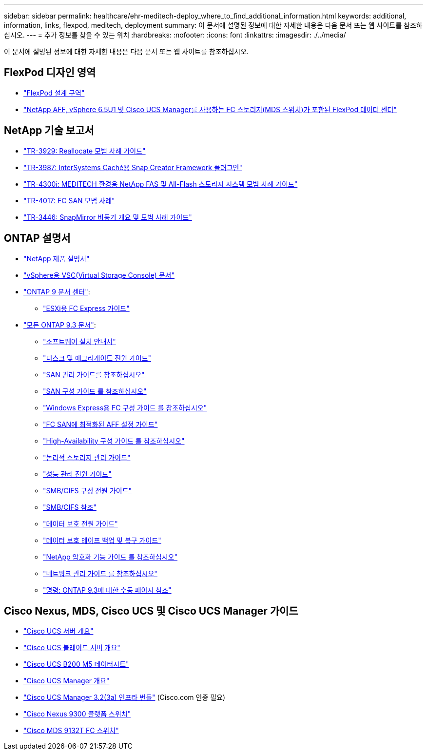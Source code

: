 ---
sidebar: sidebar 
permalink: healthcare/ehr-meditech-deploy_where_to_find_additional_information.html 
keywords: additional, information, links, flexpod, meditech, deployment 
summary: 이 문서에 설명된 정보에 대한 자세한 내용은 다음 문서 또는 웹 사이트를 참조하십시오. 
---
= 추가 정보를 찾을 수 있는 위치
:hardbreaks:
:nofooter: 
:icons: font
:linkattrs: 
:imagesdir: ./../media/


이 문서에 설명된 정보에 대한 자세한 내용은 다음 문서 또는 웹 사이트를 참조하십시오.



== FlexPod 디자인 영역

* https://www.cisco.com/c/en/us/solutions/design-zone/data-center-design-guides/flexpod-design-guides.html["FlexPod 설계 구역"^]
* https://www.cisco.com/c/en/us/td/docs/unified_computing/ucs/UCS_CVDs/flexpod_esxi65u1_n9fc.html["NetApp AFF, vSphere 6.5U1 및 Cisco UCS Manager를 사용하는 FC 스토리지(MDS 스위치)가 포함된 FlexPod 데이터 센터"^]




== NetApp 기술 보고서

* https://fieldportal.netapp.com/content/192896["TR-3929: Reallocate 모범 사례 가이드"^]
* https://fieldportal.netapp.com/content/248308["TR-3987: InterSystems Caché용 Snap Creator Framework 플러그인"^]
* https://fieldportal.netapp.com/content/310932["TR-4300i: MEDITECH 환경용 NetApp FAS 및 All-Flash 스토리지 시스템 모범 사례 가이드"^]
* http://media.netapp.com/documents/tr-4017.pdf["TR-4017: FC SAN 모범 사례"^]
* http://media.netapp.com/documents/tr-3446.pdf["TR-3446: SnapMirror 비동기 개요 및 모범 사례 가이드"^]




== ONTAP 설명서

* https://www.netapp.com/us/documentation/index.aspx["NetApp 제품 설명서"^]
* https://mysupport.netapp.com/documentation/productlibrary/index.html?productID=30048["vSphere용 VSC(Virtual Storage Console) 문서"]
* http://docs.netapp.com/ontap-9/index.jsp["ONTAP 9 문서 센터"^]:
+
** http://docs.netapp.com/ontap-9/topic/com.netapp.doc.exp-fc-esx-cpg/home.html["ESXi용 FC Express 가이드"^]


* https://mysupport.netapp.com/documentation/docweb/index.html?productID=62579["모든 ONTAP 9.3 문서"^]:
+
** http://docs.netapp.com/ontap-9/topic/com.netapp.doc.dot-cm-ssg/home.html?lang=dot-cm-ssg["소프트웨어 설치 안내서"^]
** http://docs.netapp.com/ontap-9/topic/com.netapp.doc.dot-cm-psmg/home.html?lang=dot-cm-psmg["디스크 및 애그리게이트 전원 가이드"^]
** http://docs.netapp.com/ontap-9/topic/com.netapp.doc.dot-cm-sanag/home.html?lang=dot-cm-sanag["SAN 관리 가이드를 참조하십시오"^]
** http://docs.netapp.com/ontap-9/topic/com.netapp.doc.dot-cm-sanconf/home.html?lang=dot-cm-sanconf["SAN 구성 가이드 를 참조하십시오"^]
** http://docs.netapp.com/ontap-9/topic/com.netapp.doc.exp-fc-cpg/home.html?lang=exp-fc-cpg["Windows Express용 FC 구성 가이드 를 참조하십시오"^]
** http://docs.netapp.com/ontap-9/topic/com.netapp.doc.cdot-fcsan-optaff-sg/home.html?lang=cdot-fcsan-optaff-sg["FC SAN에 최적화된 AFF 설정 가이드"^]
** http://docs.netapp.com/ontap-9/topic/com.netapp.doc.dot-cm-hacg/home.html?lang=dot-cm-hacg["High-Availability 구성 가이드 를 참조하십시오"^]
** http://docs.netapp.com/ontap-9/topic/com.netapp.doc.dot-cm-vsmg/home.html?lang=dot-cm-vsmg["논리적 스토리지 관리 가이드"^]
** http://docs.netapp.com/ontap-9/topic/com.netapp.doc.pow-perf-mon/home.html?lang=pow-perf-mon["성능 관리 전원 가이드"^]
** http://docs.netapp.com/ontap-9/topic/com.netapp.doc.pow-cifs-cg/home.html?lang=pow-cifs-cg["SMB/CIFS 구성 전원 가이드"^]
** http://docs.netapp.com/ontap-9/topic/com.netapp.doc.cdot-famg-cifs/home.html?lang=cdot-famg-cifs["SMB/CIFS 참조"^]
** http://docs.netapp.com/ontap-9/topic/com.netapp.doc.pow-dap/home.html?lang=pow-dap["데이터 보호 전원 가이드"^]
** http://docs.netapp.com/ontap-9/topic/com.netapp.doc.dot-cm-ptbrg/home.html?lang=dot-cm-ptbrg["데이터 보호 테이프 백업 및 복구 가이드"^]
** http://docs.netapp.com/ontap-9/topic/com.netapp.doc.pow-nve/home.html?lang=pow-nve["NetApp 암호화 기능 가이드 를 참조하십시오"^]
** http://docs.netapp.com/ontap-9/topic/com.netapp.doc.dot-cm-nmg/home.html?lang=dot-cm-nmg["네트워크 관리 가이드 를 참조하십시오"^]
** http://docs.netapp.com/ontap-9/topic/com.netapp.doc.dot-cm-cmpr-930/home.html?lang=dot-cm-cmpr-930["명령: ONTAP 9.3에 대한 수동 페이지 참조"^]






== Cisco Nexus, MDS, Cisco UCS 및 Cisco UCS Manager 가이드

* https://www.cisco.com/c/en/us/products/servers-unified-computing/index.html["Cisco UCS 서버 개요"^]
* https://www.cisco.com/c/en/us/products/servers-unified-computing/ucs-b-series-blade-servers/index.html["Cisco UCS 블레이드 서버 개요"^]
* https://www.cisco.com/c/en/us/products/servers-unified-computing/ucs-b-series-blade-servers/index.html["Cisco UCS B200 M5 데이터시트"]
* https://www.cisco.com/c/en/us/products/servers-unified-computing/ucs-manager/index.html["Cisco UCS Manager 개요"^]
* https://software.cisco.com/download/home/283612660/type/283655658/release/3.2%25283a%2529["Cisco UCS Manager 3.2(3a) 인프라 번들"^] (Cisco.com 인증 필요)
* https://www.cisco.com/c/en/us/products/collateral/switches/nexus-9000-series-switches/datasheet-c78-736967.html["Cisco Nexus 9300 플랫폼 스위치"^]
* https://www.cisco.com/c/en/us/products/collateral/storage-networking/mds-9100-series-multilayer-fabric-switches/datasheet-c78-739613.html["Cisco MDS 9132T FC 스위치"^]

